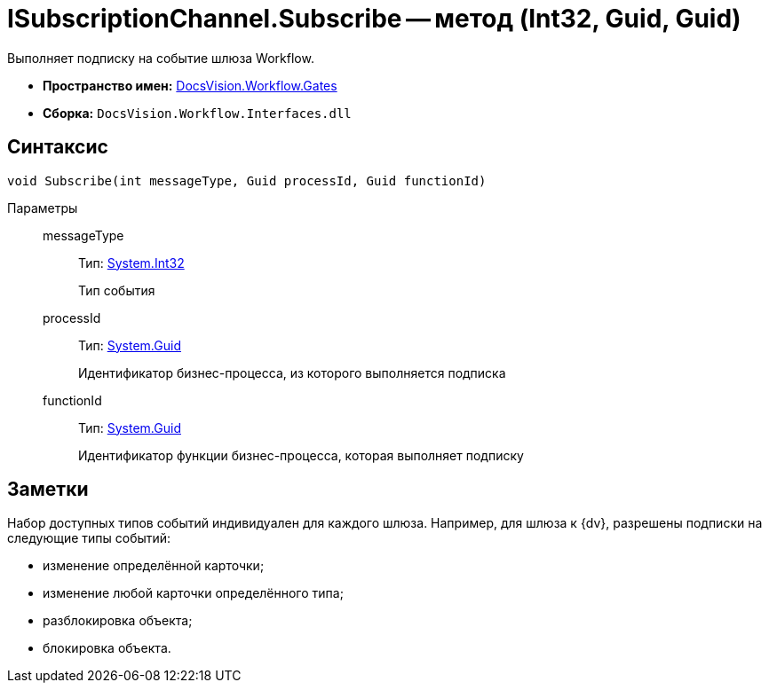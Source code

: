 = ISubscriptionChannel.Subscribe -- метод (Int32, Guid, Guid)

Выполняет подписку на событие шлюза Workflow.

* *Пространство имен:* xref:api/DocsVision/Workflow/Gates/Gates_NS.adoc[DocsVision.Workflow.Gates]
* *Сборка:* `DocsVision.Workflow.Interfaces.dll`

== Синтаксис

[source,csharp]
----
void Subscribe(int messageType, Guid processId, Guid functionId)
----

Параметры::
messageType:::
Тип: http://msdn.microsoft.com/ru-ru/library/system.int32.aspx[System.Int32]
+
Тип события
processId:::
Тип: http://msdn.microsoft.com/ru-ru/library/system.guid.aspx[System.Guid]
+
Идентификатор бизнес-процесса, из которого выполняется подписка
functionId:::
Тип: http://msdn.microsoft.com/ru-ru/library/system.guid.aspx[System.Guid]
+
Идентификатор функции бизнес-процесса, которая выполняет подписку

== Заметки

Набор доступных типов событий индивидуален для каждого шлюза. Например, для шлюза к {dv}, разрешены подписки на следующие типы событий:

* изменение определённой карточки;
* изменение любой карточки определённого типа;
* разблокировка объекта;
* блокировка объекта.
